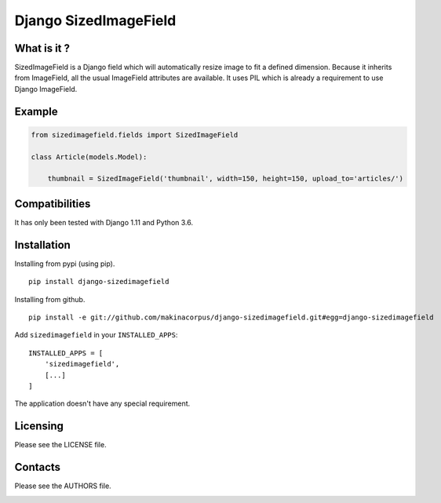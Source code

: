 Django SizedImageField
======================


What is it ?
------------

SizedImageField is a Django field which will automatically resize image to fit a defined dimension.
Because it inherits from ImageField, all the usual ImageField attributes are available.
It uses PIL which is already a requirement to use Django ImageField.


Example
-------

.. code-block:: python

    from sizedimagefield.fields import SizedImageField

    class Article(models.Model):

        thumbnail = SizedImageField('thumbnail', width=150, height=150, upload_to='articles/')



Compatibilities
---------------

It has only been tested with Django 1.11 and Python 3.6.


Installation
------------

Installing from pypi (using pip). ::

    pip install django-sizedimagefield


Installing from github. ::

    pip install -e git://github.com/makinacorpus/django-sizedimagefield.git#egg=django-sizedimagefield

Add ``sizedimagefield`` in your ``INSTALLED_APPS``::

    INSTALLED_APPS = [
        'sizedimagefield',
        [...]
    ]


The application doesn't have any special requirement.


Licensing
---------

Please see the LICENSE file.

Contacts
--------

Please see the AUTHORS file.

.. image:: https://drupal.org/files/imagecache/grid-3/Logo_slogan_300dpi.png
    :target: http://www.makina-corpus.com

